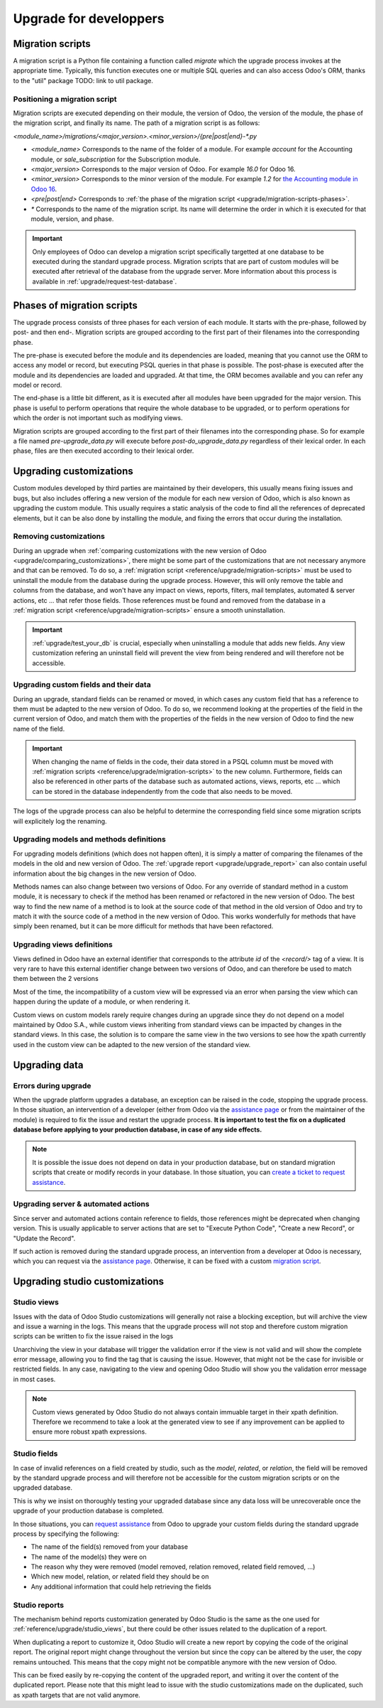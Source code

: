 =======================
Upgrade for developpers
=======================

.. _reference/upgrade/migration-scripts:

Migration scripts
=================

A migration script is a Python file containing a function called `migrate` which the upgrade process invokes at the appropriate time. Typically, this function executes one or multiple SQL queries and can also access Odoo's ORM, thanks to the "util" package TODO: link to util package.

.. example::
    Between Odoo 15 and Odoo 16, the `sale.subscription` model was merged into `sale.order` in the standard code of Odoo. This change required the development of standard migration scripts to transfer rows from the `sale_subscription` PSQL table to the `sale_order` table, ensuring no data is lost. Then, once the standard data has been migrated, the table `sale_subscription` gets removed by another standard migration script.

.. seealso::
    `Migrations in Django <https://docs.djangoproject.com/en/4.2/topics/migrations/>`_


.. spoiler:: Two similar migration scripts that each add an exclamation mark at the end of the name of each partner

    .. code-block:: python

        import logging

        _logger = logging.getLogger(__name__)


        def migrate(cr, version):
            cr.execute(
                """
                UPDATE res_partner
                SET name = name || '!'
                """
            )
            _logger.info("Updated %s partners", cr.rowcount)

    .. code-block:: python

        import logging
        from odoo.upgrade import util  # TODOUPG: link to util package

        _logger = logging.getLogger(__name__)


        def migrate(cr, version):
            env = util.env(cr)

            partners = env["res.partner"].search([])
            for partner in partners:
                partner.name += "!"

            _logger.info("Updated %s partners", len(partners))

.. spoiler:: A migration script that fixes a studio view
    .. code-block:: python

        import logging
        from odoo.upgrade import util  # TODOUPG: link to util package

        _logger = logging.getLogger(__name__)


        def migrate(cr, version):
            with util.edit_view(cr, "studio_customization.odoo_studio_project__e2f15f1a-2bdb-4003-a36e-ed731a1b9fae") as arch:
                node = arch.xpath("""//xpath[@expr="//group[field[@name='activity_summary']]"]""")[0]
                node.attrib["expr"] = "//field[@name='activity_summary']"


Positioning a migration script
------------------------------

Migration scripts are executed depending on their module, the version of Odoo, the version of the module, the phase of the migration script, and finally its name. The path of a migration script is as follows:

`<module_name>/migrations/<major_version>.<minor_version>/{pre|post|end}-*.py`

- `<module_name>` Corresponds to the name of the folder of a module. For example `account` for the Accounting module, or `sale_subscription` for the Subscription module.

- `<major_version>` Corresponds to the major version of Odoo. For example `16.0` for Odoo 16.

- `<minor_version>` Corresponds to the minor version of the module. For example `1.2` for `the Accounting module in Odoo 16 <https://github.com/odoo/odoo/blob/c8a738610778d110734ca5b9b9cfe8723f70f8ce/addons/account/__manifest__.py#L5C17-L5C22>`_.

- `<pre|post|end>` Corresponds to :ref:`the phase of the migration script <upgrade/migration-scripts-phases>`.

- `*` Corresponds to the name of the migration script. Its name will determine the order in which it is executed for that module, version, and phase.

.. important::

    Only employees of Odoo can develop a migration script specifically targetted at one database to be executed during the standard upgrade process. Migration scripts that are part of custom modules will be executed after retrieval of the database from the upgrade server. More information about this process is available in :ref:`upgrade/request-test-database`.

.. _upgrade/migration-scripts-phases:

Phases of migration scripts
===========================

The upgrade process consists of three phases for each version of each module. It starts with the pre-phase, followed by post- and then end-. Migration scripts are grouped according to the first part of their filenames into the corresponding phase.

The pre-phase is executed before the module and its dependencies are loaded, meaning that you cannot use the ORM to access any model or record, but executing PSQL queries in that phase is possible. The post-phase is executed after the module and its dependencies are loaded and upgraded. At that time, the ORM becomes available and you can refer any model or record.

The end-phase is a little bit different, as it is executed after all modules have been upgraded for the major version. This phase is useful to perform operations that require the whole database to be upgraded, or to perform operations for which the order is not important such as modifying views.

Migration scripts are grouped according to the first part of their filenames into the corresponding phase. So for example a file named `pre-upgrade_data.py` will execute before `post-do_upgrade_data.py` regardless of their lexical order. In each phase, files are then executed according to their lexical order.

.. example:: Execution of migration scripts with various names in different phases for the same module and version

    - pre-zzz.py
    - pre-~do_something.py
    - post--testing.py
    - post-01-zzz.py
    - post-migrate.py
    - post-other_module.py
    - post-~migrate.py
    - end--migrate.py
    - end-01-migrate.py
    - end-aaa.py
    - end-~migrate.py

.. _upgrade/upgrading_customizations:

Upgrading customizations
========================

Custom modules developed by third parties are maintained by their developers, this usually means fixing issues and bugs, but also includes offering a new version of the module for each new version of Odoo, which is also known as upgrading the custom module. This usually requires a static analysis of the code to find all the references of deprecated elements, but it can be also done by installing the module, and fixing the errors that occur during the installation.


.. seealso::
    - :ref:`reference/views`
    - :ref:`reference/fields`
    - :ref:`reference/orm/models`


.. _upgrade/remove_customizations:

Removing customizations
-----------------------

During an upgrade when :ref:`comparing customizations with the new version of Odoo <upgrade/comparing_customizations>`, there might be some part of the customizations that are not necessary anymore and that can be removed. To do so, a :ref:`migration script <reference/upgrade/migration-scripts>` must be used to uninstall the module from the database during the upgrade process. However, this will only remove the table and columns from the database, and won't have any impact on views, reports, filters, mail templates, automated & server actions, etc ... that refer those fields. Those references must be found and removed from the database in a :ref:`migration script <reference/upgrade/migration-scripts>` ensure a smooth uninstallation.

.. important::
    :ref:`upgrade/test_your_db` is crucial, especially when uninstalling a module that adds new fields. Any view customization refering an uninstall field will prevent the view from being rendered and will therefore not be accessible.

Upgrading custom fields and their data
--------------------------------------

During an upgrade, standard fields can be renamed or moved, in which cases any custom field that has a reference to them must be adapted to the new version of Odoo. To do so, we recommend looking at the properties of the field in the current version of Odoo, and match them with the properties of the fields in the new version of Odoo to find the new name of the field.

.. example::
    In Odoo 12 and before, the model `account.invoice` had a field named `refund_invoice_id` (`source code <https://github.com/odoo/odoo/blob/f7431b180834a73fe8d3aed290c275cc6f8dfa31/addons/account/models/account_invoice.py#L273>`_) which is absent on the model `account.move` after Odoo 13. This field was actually renamed to `reversed_entry_id` during the upgrade process. It is possible to find this information by searching for another Many2one field in `account.move` that is related to `account.move` in the upgraded version of Odoo, for example in `Odoo 16 <https://github.com/odoo/odoo/blob/a0c1e2aa602ae46598a350ea6ae8d8b4a0c1c823/addons/account/models/account_move.py#L453>_`.

.. important::
    When changing the name of fields in the code, their data stored in a PSQL column must be moved with :ref:`migration scripts <reference/upgrade/migration-scripts>` to the new column. Furthermore, fields can also be referenced in other parts of the database such as automated actions, views, reports, etc ... which can be stored in the database independently from the code that also needs to be moved.

The logs of the upgrade process can also be helpful to determine the corresponding field since some migration scripts will explicitely log the renaming.

Upgrading models and methods definitions
----------------------------------------

For upgrading models definitions (which does not happen often), it is simply a matter of comparing the filenames of the models in the old and new version of Odoo. The :ref:`upgrade report <upgrade/upgrade_report>` can also contain useful information about the big changes in the new version of Odoo.

Methods names can also change between two versions of Odoo. For any override of standard method in a custom module, it is necessary to check if the method has been renamed or refactored in the new version of Odoo. The best way to find the new name of a method is to look at the source code of that method in the old version of Odoo and try to match it with the source code of a method in the new version of Odoo. This works wonderfully for methods that have simply been renamed, but it can be more difficult for methods that have been refactored.

.. example::
    The model `sale.subscription` has a method `_prepare_invoice_data` `in Odoo 15 <https://github.com/odoo/enterprise/blob/e07fd8650246d52c7289194dbe2b15b22c6b65e0/partner_commission/models/sale_subscription.py#L86-L92>`_ which has been moved and renmaed to `_prepare_invoice` in the model `sale.order` `in Odoo 16 <https://github.com/odoo/enterprise/blob/b4182d863a3b925dc3fe082484c27dbb1f2a57d8/partner_commission/models/sale_order.py#L62-L68>`_

Upgrading views definitions
---------------------------

Views defined in Odoo have an external identifier that corresponds to the attribute `id` of the `<record/>` tag of a view. It is very rare to have this external identifier change between two versions of Odoo, and can therefore be used to match them between the 2 versions

Most of the time, the incompatibility of a custom view will be expressed via an error when parsing the view which can happen during the update of a module, or when rendering it.

Custom views on custom models rarely require changes during an upgrade since they do not depend on a model maintained by Odoo S.A., while custom views inheriting from standard views can be impacted by changes in the standard views. In this case, the solution is to compare the same view in the two versions to see how the xpath currently used in the custom view can be adapted to the new version of the standard view.

Upgrading data
==============

Errors during upgrade
---------------------

When the upgrade platform upgrades a database, an exception can be raised in the code, stopping the upgrade process. In those situation, an intervention of a developer (either from Odoo via the `assistance page <https://www.odoo.com/help>`_ or from the maintainer of the module) is required to fix the issue and restart the upgrade process. **It is important to test the fix on a duplicated database before applying to your production database, in case of any side effects.**

.. note::
    It is possible the issue does not depend on data in your production database, but on standard migration scripts that create or modify records in your database. In those situation, you can `create a ticket to request assistance <https://www.odoo.com/help>`_.

.. spoiler:: Access Error

    During the upgrade, every operation on the database is done by default through the administrator user, which has 2 as its id. This means that if the access rights of that user were changed, some records will be unaccessible and might hinder the upgrade process.

    .. example::
        `odoo.exceptions.AccessError: You are not allowed to access 'Applicant' (hr.applicant) records.`

        Meaning : The administrator (ID=2) does not have the access rights to read a record of the model `hr.applicant` (Recruitment app > Applications). It is the same error message that can appear when trying to access a record from the web interface without the access rights to do so.

    This can be solved by giving back all access rights to the user. More information can be found `here <application/general/users/manage_users>`

.. spoiler:: Validation Error

    This type of error is related to the various safeguards implemented everywhere in the code of Odoo, ensuring that your data does not have any inconsistency. Those error messages can be raised in the standard code of Odoo or in a customization, but there will always be the traceback of the exception, showing you where in the code the error is triggered. However, it might not show directly which record is causing the error.

    .. example::
        `odoo.exceptions.ValidationError: the tax group must have the same country_id as the tax using it.`

        This exception is raised in `this part of the code <https://github.com/odoo/odoo/blob/2e06b0e1ce9bb3d87a1e44d631dcdc1808c1bfcb/addons/account/models/account_tax.py#L179-L183>`_. We can conclude that this error message will appear if there is one record of the `account.tax` model for which the country set on the tax group is different than the country set on the tax itself.

        Therefore, we can search for the faulty taxes and fix them by setting their country to the country of their tax group (or the other way around). This can be done either manually via the web page of your database, with PSQL queries, or with the :ref:`Odoo shell <reference/cmdline/shell>`, depending on the hosting type.


.. seealso::
    - :ref:`reference/exceptions`
    - :doc:`/applications/general/users/access_rights`
    - :doc:`/applications/general/users/manage_users`

Upgrading server & automated actions
------------------------------------

Since server and automated actions contain reference to fields, those references might be deprecated when changing version. This is usually applicable to server actions that are set to "Execute Python Code", "Create a new Record", or "Update the Record".

If such action is removed during the standard upgrade process, an intervention from a developer at Odoo is necessary, which you can request via the `assistance page <https://www.odoo.com/help>`_. Otherwise, it can be fixed with a custom `migration script <reference/upgrade/migration-scripts>`_.

.. seealso::
    - :ref:`reference/actions/server`
    - :ref:`reference/upgrade/migration-scripts`

Upgrading studio customizations
===============================

.. _reference/upgrade/studio_views:

Studio views
------------

Issues with the data of Odoo Studio customizations will generally not raise a blocking exception, but will archive the view and issue a warning in the logs. This means that the upgrade process will not stop and therefore custom migration scripts can be written to fix the issue raised in the logs

Unarchiving the view in your database will trigger the validation error if the view is not valid and will show the complete error message, allowing you to find the tag that is causing the issue. However, that might not be the case for invisible or restricted fields. In any case, navigating to the view and opening Odoo Studio will show you the validation error message in most cases.

.. note::
    Custom views generated by Odoo Studio do not always contain immuable target in their xpath definition. Therefore we recommend to take a look at the generated view to see if any improvement can be applied to ensure more robust xpath expressions.

.. spoiler:: The custom view `<view name>` (ID: <id>, Inherit: <inherit_id>, Model: <model>) caused validation issues.

    This warning is raised when a custom view defined in Odoo Studio is not valid anymore in the new version of Odoo. This can happen when a field is removed from the model, or when the xpath target of the view is not valid anymore.

    .. example::
        .. code-block:: console

            2023-09-04 15:04:33,686 28 INFO database odoo.addons.base.models.ir_ui_view: Element '<xpath expr="//group[field[@name='activity_summary']]">' cannot be located in parent view

            View name: Odoo Studio: crm.lead.tree.opportunity customization
            Error context:
            view: ir.ui.view(1137,)
            xmlid: studio_customization.odoo_studio_crm_lead_378fc723-a146-2f5b-b6a7-a2f7e15922f8
            view.model: crm.lead
            view.parent: ir.ui.view(902,)

            2023-09-04 15:04:34,315 28 WARNING db_1146520 odoo.addons.base.maintenance.migrations.base.pre-models-ir_ui_view: The custom view `Odoo Studio: crm.lead.tree.opportunity customization` (ID: 1137, Inherit: 902, Model: crm.lead) caused validation issues.
            Disabling it for the migration ...

    Fixing this issue can be done by ensuring all the elements used as target of the xpath are still present in the parent view. This might require retargetting the xpath if its target has moved position, or if the field was renamed, etc ...
    Our recommendation is to find the element targetted by the xpath in the base version of Odoo, and then modify the target of the xpath to match the same position it in the upgraded version.

.. seealso::
    - :ref:`reference/exceptions`
    - :ref:`reference/views`
    - :ref:`reference/views/inheritance`

Studio fields
-------------

In case of invalid references on a field created by studio, such as the `model`, `related`, or `relation`, the field will be removed by the standard upgrade process and will therefore not be accessible for the custom migration scripts or on the upgraded database.

This is why we insist on thoroughly testing your upgraded database since any data loss will be unrecoverable once the upgrade of your production database is completed.

.. example::
    In the upgrade between Odoo 12 and Odoo 13, the model `account.invoice` was merged with `account.move` and was then subsequentely removed. The standard migrations scripts took care of moving the standard data from the PSQL table `account_invoice` to `account_move`, such as the columns `partner_id`, `name`, `amount_residual`, ...  but any custom field created by the user will not be automatically moved. Then, once the migration of the data to `account_move` is completed, the table `account_invoice` is dropped, with all the custom data still in it.

In those situations, you can `request assistance <https://www.odoo.com/help>`_ from Odoo to upgrade your custom fields during the standard upgrade process by specifying the following:

- The name of the field(s) removed from your database
- The name of the model(s) they were on
- The reason why they were removed (model removed, relation removed, related field removed, ...)
- Which new model, relation, or related field they should be on
- Any additional information that could help retrieving the fields

Studio reports
--------------

The mechanism behind reports customization generated by Odoo Studio is the same as the one used for :ref:`reference/upgrade/studio_views`, but there could be other issues related to the duplication of a report.

When duplicating a report to customize it, Odoo Studio will create a new report by copying the code of the original report. The original report might change throughout the version but since the copy can be altered by the user, the copy remains untouched. This means that the copy might not be compatible anymore with the new version of Odoo.

This can be fixed easily by re-copying the content of the upgraded report, and writing it over the content of the duplicated report. Please note that this might lead to issue with the studio customizations made on the duplicated, such as xpath targets that are not valid anymore.

